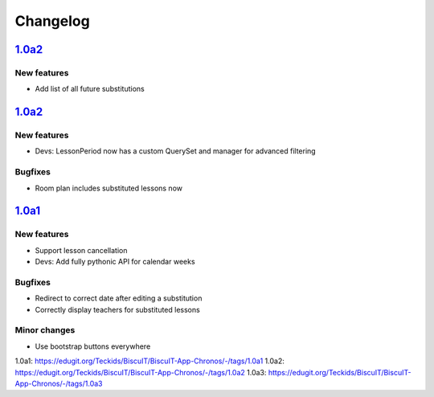Changelog
=========

`1.0a2`_
--------

New features
~~~~~~~~~~~~

* Add list of all future substitutions


`1.0a2`_
--------

New features
~~~~~~~~~~~~

* Devs: LessonPeriod now has a custom QuerySet and manager for advanced filtering

Bugfixes
~~~~~~~~

* Room plan includes substituted lessons now


`1.0a1`_
--------

New features
~~~~~~~~~~~~

* Support lesson cancellation
* Devs: Add fully pythonic API for calendar weeks

Bugfixes
~~~~~~~~

* Redirect to correct date after editing a substitution
* Correctly display teachers for substituted lessons

Minor changes
~~~~~~~~~~~~~

* Use bootstrap buttons everywhere

_`1.0a1`: https://edugit.org/Teckids/BiscuIT/BiscuIT-App-Chronos/-/tags/1.0a1
_`1.0a2`: https://edugit.org/Teckids/BiscuIT/BiscuIT-App-Chronos/-/tags/1.0a2
_`1.0a3`: https://edugit.org/Teckids/BiscuIT/BiscuIT-App-Chronos/-/tags/1.0a3

